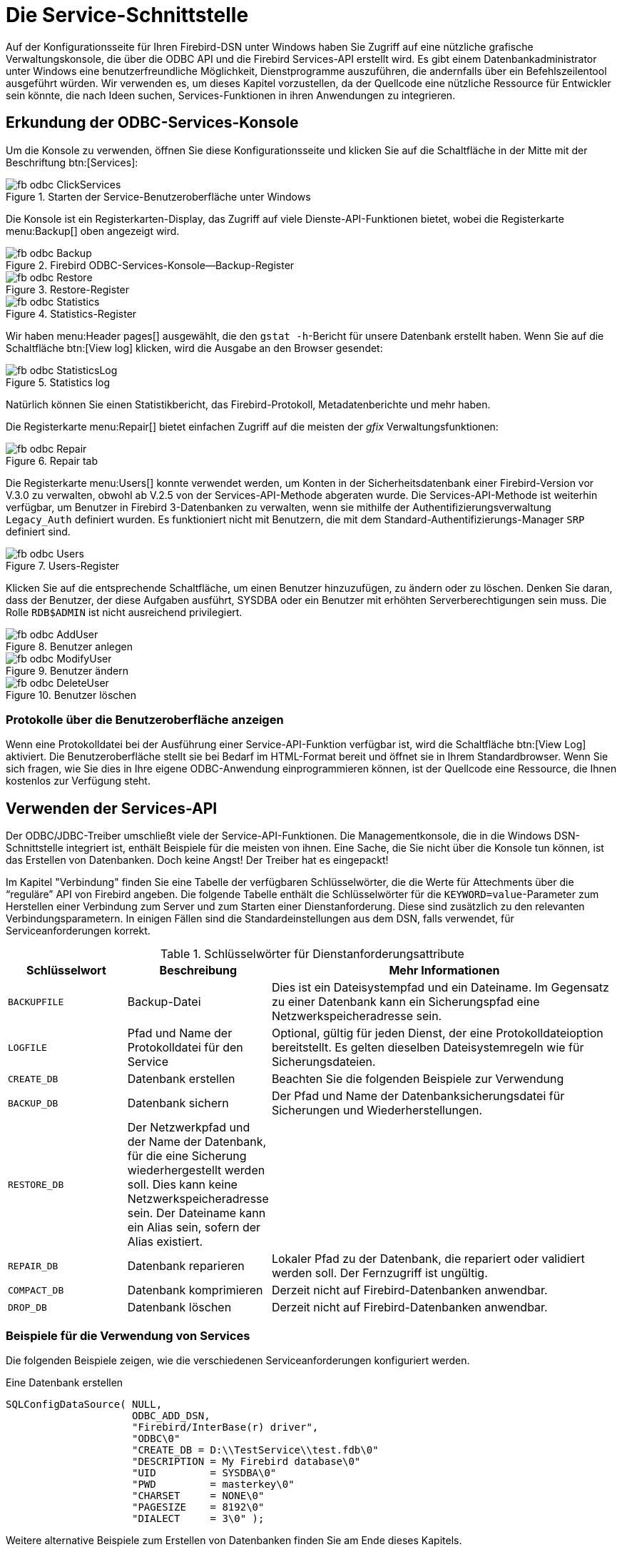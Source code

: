 [[fbodbc205-services-de]]
= Die Service-Schnittstelle

Auf der Konfigurationsseite für Ihren Firebird-DSN unter Windows haben Sie Zugriff auf eine nützliche grafische Verwaltungskonsole, die über die ODBC API und die Firebird Services-API erstellt wird.
Es gibt einem Datenbankadministrator unter Windows eine benutzerfreundliche Möglichkeit, Dienstprogramme auszuführen, die andernfalls über ein Befehlszeilentool ausgeführt würden.
Wir verwenden es, um dieses Kapitel vorzustellen, da der Quellcode eine nützliche Ressource für Entwickler sein könnte, die nach Ideen suchen, Services-Funktionen in ihren Anwendungen zu integrieren.

[[fbodbc205-svc-console-de]]
== Erkundung der ODBC-Services-Konsole

Um die Konsole zu verwenden, öffnen Sie diese Konfigurationsseite und klicken Sie auf die Schaltfläche in der Mitte mit der Beschriftung btn:[Services]:

[[fbodbc205-svc-launch-de]]
.Starten der Service-Benutzeroberfläche unter Windows
image::{docimagepath}/fb_odbc_ClickServices.png[scaledwidth=234px]

Die Konsole ist ein Registerkarten-Display, das Zugriff auf viele Dienste-API-Funktionen bietet, wobei die Registerkarte menu:Backup[] oben angezeigt wird.

[[fbodbc205-svc-backup-de]]
.Firebird ODBC-Services-Konsole--Backup-Register
image::{docimagepath}/fb_odbc_Backup.png[scaledwidth=489px]

[[fbodbc205-svc-restore-de]]
.Restore-Register
image::{docimagepath}/fb_odbc_Restore.png[scaledwidth=489px]

[[fbodbc205-svc-statistics]]
.Statistics-Register
image::{docimagepath}/fb_odbc_Statistics.png[scaledwidth=489px]

Wir haben menu:Header{sp}pages[] ausgewählt, die den ``gstat -h``-Bericht für unsere Datenbank erstellt haben.
Wenn Sie auf die Schaltfläche btn:[View log]  klicken, wird die Ausgabe an den Browser gesendet:

[[fbodbc205-svc-statistics-log]]
.Statistics log
image::{docimagepath}/fb_odbc_StatisticsLog.png[scaledwidth=313px]

Natürlich können Sie einen Statistikbericht, das Firebird-Protokoll, Metadatenberichte und mehr haben. 

Die Registerkarte menu:Repair[] bietet einfachen Zugriff auf die meisten der [term]_gfix_ Verwaltungsfunktionen:

[[fbodbc205-svc-repair-de]]
.Repair tab
image::{docimagepath}/fb_odbc_Repair.png[scaledwidth=489px]

Die Registerkarte menu:Users[] konnte verwendet werden, um Konten in der Sicherheitsdatenbank einer Firebird-Version vor V.3.0 zu verwalten, obwohl ab V.2.5 von der Services-API-Methode abgeraten wurde.
Die Services-API-Methode ist weiterhin verfügbar, um Benutzer in Firebird 3-Datenbanken zu verwalten, wenn sie mithilfe der Authentifizierungsverwaltung `Legacy_Auth` definiert wurden.
Es funktioniert nicht mit Benutzern, die mit dem Standard-Authentifizierungs-Manager `SRP` definiert sind.

[[fbodbc205-svc-users-de]]
.Users-Register
image::{docimagepath}/fb_odbc_Users.png[scaledwidth=489px]

Klicken Sie auf die entsprechende Schaltfläche, um einen Benutzer hinzuzufügen, zu ändern oder zu löschen.
Denken Sie daran, dass der Benutzer, der diese Aufgaben ausführt, SYSDBA oder ein Benutzer mit erhöhten  Serverberechtigungen sein muss.
Die Rolle `RDB$ADMIN` ist nicht ausreichend privilegiert.

[[fbodbc205-svc-user-add-de]]
.Benutzer anlegen
image::{docimagepath}/fb_odbc_AddUser.png[scaledwidth=179px]

[[fbodbc205-svc-user-mod-de]]
.Benutzer ändern
image::{docimagepath}/fb_odbc_ModifyUser.png[scaledwidth=179px]

[[fbodbc205-svc-user-del-de]]
.Benutzer löschen
image::{docimagepath}/fb_odbc_DeleteUser.png[scaledwidth=179px]

[[fbodbc205-show-log-de]]
=== Protokolle über die Benutzeroberfläche anzeigen

Wenn eine Protokolldatei bei der Ausführung einer Service-API-Funktion verfügbar ist, wird die Schaltfläche btn:[View Log] aktiviert.
Die Benutzeroberfläche stellt sie bei Bedarf im HTML-Format bereit und öffnet sie in Ihrem Standardbrowser.
Wenn Sie sich fragen, wie Sie dies in Ihre eigene ODBC-Anwendung einprogrammieren können, ist der Quellcode eine Ressource, die Ihnen kostenlos zur Verfügung steht.

[[fbodbc205-using-svc-api-de]]
== Verwenden der Services-API

Der ODBC/JDBC-Treiber umschließt viele der Service-API-Funktionen.
Die Managementkonsole, die in die Windows DSN-Schnittstelle integriert ist, enthält Beispiele für die meisten von  ihnen.
Eine Sache, die Sie nicht über die Konsole tun können, ist das Erstellen von Datenbanken.
Doch keine Angst! Der Treiber hat es eingepackt!

Im Kapitel "Verbindung" finden Sie eine Tabelle der verfügbaren Schlüsselwörter, die die Werte für Attechments über die "`reguläre`" API von Firebird angeben.
Die folgende Tabelle enthält die Schlüsselwörter für die ``KEYWORD=value``-Parameter zum Herstellen einer Verbindung zum Server und zum Starten einer Dienstanforderung.
Diese sind zusätzlich zu den relevanten Verbindungsparametern.
In einigen Fällen sind die Standardeinstellungen aus dem DSN, falls verwendet, für Serviceanforderungen korrekt.
 
[[fbodbc205-svc-keywords-tbl-de]]
.Schlüsselwörter für Dienstanforderungsattribute
[cols="1m,1,3", options="header", stripes="none"]
|===
^| Schlüsselwort
^| Beschreibung
^| Mehr Informationen

|BACKUPFILE
|Backup-Datei
|Dies ist ein Dateisystempfad und ein Dateiname.
Im Gegensatz zu einer Datenbank kann ein Sicherungspfad eine Netzwerkspeicheradresse sein.

|LOGFILE
|Pfad und Name der Protokolldatei für den Service
|Optional, gültig für jeden Dienst, der eine Protokolldateioption bereitstellt.
Es gelten dieselben Dateisystemregeln wie für Sicherungsdateien.

|CREATE_DB
|Datenbank erstellen
|Beachten Sie die folgenden Beispiele zur Verwendung

|BACKUP_DB
|Datenbank sichern
|Der Pfad und Name der Datenbanksicherungsdatei für Sicherungen und Wiederherstellungen.

|RESTORE_DB
|Der Netzwerkpfad und der Name der Datenbank, für die eine Sicherung wiederhergestellt werden soll.
Dies kann keine Netzwerkspeicheradresse sein.
Der Dateiname kann ein Alias sein, sofern der Alias existiert.
|{nbsp}

|REPAIR_DB
|Datenbank reparieren
|Lokaler Pfad zu der Datenbank, die repariert oder validiert werden soll.
Der Fernzugriff ist ungültig.

|COMPACT_DB
|Datenbank komprimieren
|Derzeit nicht auf Firebird-Datenbanken anwendbar.

|DROP_DB
|Datenbank löschen
|Derzeit nicht auf Firebird-Datenbanken anwendbar.
|===

[[fbodbc205-svc-examples-de]]
=== Beispiele für die Verwendung von Services

Die folgenden Beispiele zeigen, wie die verschiedenen Serviceanforderungen  konfiguriert werden.

.Eine Datenbank erstellen
[source]
----
SQLConfigDataSource( NULL,
                     ODBC_ADD_DSN,
                     "Firebird/InterBase(r) driver",
                     "ODBC\0"
                     "CREATE_DB = D:\\TestService\\test.fdb\0"
                     "DESCRIPTION = My Firebird database\0"
                     "UID         = SYSDBA\0"
                     "PWD         = masterkey\0"
                     "CHARSET     = NONE\0"
                     "PAGESIZE    = 8192\0"
                     "DIALECT     = 3\0" );
----

Weitere alternative Beispiele zum Erstellen von Datenbanken finden Sie am Ende dieses Kapitels.

.Eine Datenbank sichern
[source]
----
SQLConfigDataSource( NULL,
                     ODBC_ADD_DSN,
                     "Firebird/InterBase(r) driver",
                     "ODBC\0"
                     "BACKUP_DB = D:\\TestService\\test.fdb\0"
                     "BACKUPFILE = D:\\TestService\\test.fbk\0"
                     "UID         = SYSDBA\0"
                     "PWD         = masterkey\0" );
----

.Eine Datenbank wiederherstellen
[source]
----
SQLConfigDataSource( NULL,
                     ODBC_ADD_DSN,
                     "Firebird/InterBase(r) driver",
                     "ODBC\0"
                     "RESTORE_DB = D:\\TestService\\testNew.fdb\0"
                     "BACKUPFILE = D:\\TestService\\test.fbk\0"
                     "LOGFILE = D:\\TestService\\test.log\0"
                     "UID         = SYSDBA\0"
                     "PWD         = masterkey\0" );
----

.Eine Datenbank reparieren
[source]
----
SQLConfigDataSource( NULL,
                     ODBC_ADD_DSN,
                     "Firebird/InterBase(r) driver",
                     "ODBC\0"
                     "REPAIR_DB = D:\\TestService\\test.fdb\0"
                     "UID         = SYSDBA\0"
                     "PWD         = masterkey\0" );
----

[[fbodbc205-svc-more-examples-de]]
==== Weitere Wege um eine Datenbank zu erstellen

Erstellen Sie eine Datenbank mit der ODBC-API-Funktion `SQLConfigDataSource`.
Eine praktische Methode zum Erstellen einer Datenbank, die von jemand anderem verwaltet wird.

[source]
----
SQLConfigDataSource( NULL,
                     ODBC_ADD_DSN,
                     "Firebird/InterBase(r) driver",
                     "ODBC\0"
                     "CREATE_DB = D:\\TestService\\test.fdb\0"
                     "DESCRIPTION = My Firebird database\0"
                     "UID         = SYSDBA\0"
                     "PWD         = masterkey\0"
                     "CHARSET     = NONE\0"
                     "PAGESIZE    = 8192\0"
                     "DIALECT     = 3\0" );
----

Erstellen Sie eine Datenbank mit der ODBC-API-Funktion `SQLDriverConnect`.
Praktisch, wenn der Job von einer Benutzeranwendung ausgeführt werden soll.
Der Treiber wird Fehler behandeln und weiterhin versuchen, die Datenbank zu erstellen, bis dieser schließlich eine Verbindung herstellen kann.
Der Zugriff wird beim Erfolg an den Client übergeben.

[source]
----
UCHAR buffer[1024];
SWORD bufferLength;
SQLDriverConnect( connection, hWnd,
                  (UCHAR*)"DRIVER=Firebird/InterBase(r) driver;"
                  "UID=SYSDBA;"
                  "PWD=masterkey;"
                  "PAGESIZE=8192;"
                  "DBNAMEALWAYS=C:\\Temp\\NewDB.fdb", SQL_NTS,
                  buffer, sizeof (buffer), &bufferLength,
                  SQL_DRIVER_NOPROMPT );
----

Erstellen Sie eine Datenbank mit der ODBC-API-Funktion `SQLExecDirect`.
Dieses Szenario ist insofern interessant, als die Datenbank im Kontext einer vorhandenen Clientverbindung erstellt wird.
Es ist daher nicht notwendig `"DRIVER = Firebird / InterBase (r) driver;"` im Aufruf einzuschließen, da es von der aktuellen Verbindung verwendet wird.

Wie bei der ersten Methode, die `SQLConfigDataSource` verwendet hat, erhält der aktuelle Benutzer keine Verwaltungsrechte für die erstellte Datenbank.
Für diese Anforderung sollte stattdessen `SQLDriverConnect` verwendet werden.

[source]
----
SQLExecDirect( hStmt,
               "CREATE DATABASE \'C:/TEMP/NEWDB00.FDB\'"
               "   PAGE_SIZE 8192"
               "   SET NAMES \'NONE\'"
               "   USER \'SYSDBA\'"
               "   PASSWORD \'masterkey\';",
               SQL_NTS );
----
